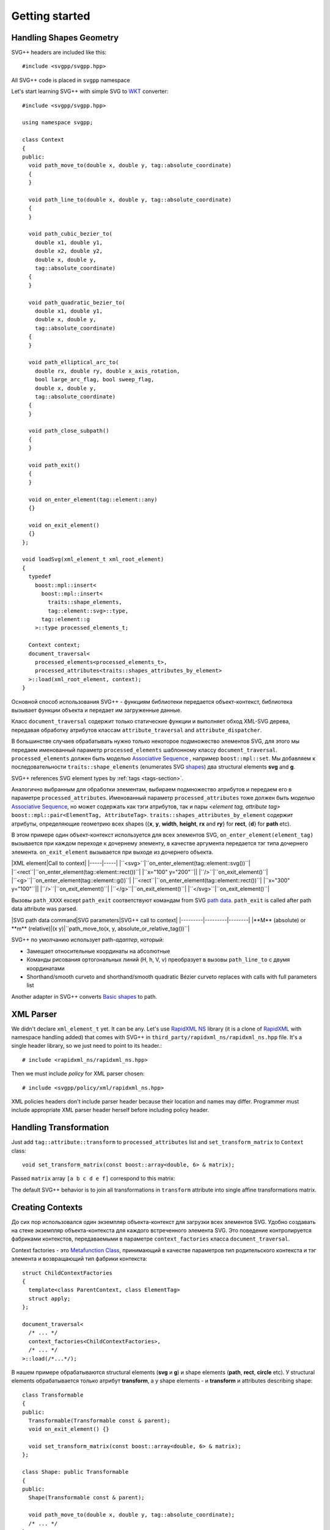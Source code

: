 ﻿.. _Associative Sequence: http://www.boost.org/doc/libs/1_56_0/libs/mpl/doc/refmanual/associative-sequence.html
.. _Metafunction Class: http://www.boost.org/doc/libs/1_56_0/libs/mpl/doc/refmanual/metafunction-class.html

Getting started
================

Handling Shapes Geometry
^^^^^^^^^^^^^^^^^^^^^^^^^^^^^

SVG++ headers are included like this::

#include <svgpp/svgpp.hpp>

All SVG++ code is placed in ``svgpp`` namespace

Let's start learning SVG++ with simple SVG to `WKT <http://en.wikipedia.org/wiki/Well-known_text>`_ converter::

  #include <svgpp/svgpp.hpp>

  using namespace svgpp;

  class Context
  {
  public:
    void path_move_to(double x, double y, tag::absolute_coordinate)
    { 
    }

    void path_line_to(double x, double y, tag::absolute_coordinate)
    { 
    }

    void path_cubic_bezier_to(
      double x1, double y1, 
      double x2, double y2, 
      double x, double y, 
      tag::absolute_coordinate)
    { 
    }

    void path_quadratic_bezier_to(
      double x1, double y1, 
      double x, double y, 
      tag::absolute_coordinate)
    { 
    }

    void path_elliptical_arc_to(
      double rx, double ry, double x_axis_rotation,
      bool large_arc_flag, bool sweep_flag, 
      double x, double y,
      tag::absolute_coordinate)
    { 
    }

    void path_close_subpath()
    { 
    }

    void path_exit()
    { 
    }

    void on_enter_element(tag::element::any)
    {}

    void on_exit_element()
    {}
  };

  void loadSvg(xml_element_t xml_root_element)
  {
    typedef 
      boost::mpl::insert<
        boost::mpl::insert<
          traits::shape_elements,
          tag::element::svg>::type,
        tag::element::g
      >::type processed_elements_t;

    Context context;
    document_traversal<
      processed_elements<processed_elements_t>,
      processed_attributes<traits::shapes_attributes_by_element>
    >::load(xml_root_element, context);
  }

Основной способ использования SVG++ - функциям библиотеки передается объект-контекст, библиотека вызывает функции объекта 
и передает им загруженные данные.

Класс ``document_traversal`` содержит только статические функции и выполняет обход XML-SVG дерева, передавая обработку атрибутов 
классам ``attribute_traversal`` and ``attribute_dispatcher``.

В большинстве случаев обрабатывать нужно только некоторое подмножество элементов SVG, для этого мы передаем именованный 
параметр ``processed_elements`` шаблонному классу ``document_traversal``. ``processed_elements`` должен быть моделью 
`Associative Sequence`_ , например ``boost::mpl::set``. 
Мы добавляем к последовательности ``traits::shape_elements`` (enumerates SVG 
`shapes <http://www.w3.org/TR/SVG11/intro.html#TermShape>`_) два structural elements **svg** and **g**.

SVG++ references SVG element types by :ref:`tags <tags-section>`.

Аналогично выбранным для обработки элементам, выбираем подмножество атрибутов и передаем его в параметре 
``processed_attributes``. Именованный параметр ``processed_attributes`` тоже должен быть моделью `Associative Sequence`_, 
но может содержать как тэги атрибутов, так и пары *<element tag, attribute tag>* ``boost::mpl::pair<ElementTag, AttributeTag>``. 
``traits::shapes_attributes_by_element`` содержит атрибуты, определяющие геометрию всех shapes 
({**x**, **y**, **width**, **height**, **rx** and **ry**} for **rect**, {**d**} for **path** etc). 

В этом примере один объект-контекст используется для всех элементов SVG, ``on_enter_element(element_tag)`` вызывается при каждом переходе к дочернему элементу, в качестве аргумента передается тэг типа дочернего элемента. ``on_exit_element`` вызывается при выходе из дочернего объекта.

|XML element|Call to context|
|-----|-----|
|``<svg>``|``on_enter_element(tag::element::svg())``|
|``<rect``|``on_enter_element(tag::element::rect())``|
|``x="100" y="200"``||
|``/>``|``on_exit_element()``|
|``<g>``|``on_enter_element(tag::element::g())``|
|``<rect``|``on_enter_element(tag::element::rect())``|
|``x="300" y="100"``||
|``/>``|``on_exit_element()``|
|``</g>``|``on_exit_element()``|
|``</svg>``|``on_exit_element()``|

Вызовы ``path_XXXX`` except ``path_exit`` соответствуют командам from SVG `path data <http://www.w3.org/TR/SVG11/paths.html#PathData>`_. ``path_exit`` is called after path data attribute was parsed.

|SVG path data command|SVG parameters|SVG++ call to context|
|---------|---------|--------|
|**M** (absolute) or **m** (relative)|(x y)|``path_move_to(x, y, absolute_or_relative_tag())``|

SVG++ по умолчанию использует path-*адаптер*, который:

- Замещает относительные координаты на абсолютные
- Команды рисования ортогональных линий (H, h, V, v) преобразует в вызовы ``path_line_to`` с двумя координатами
- Shorthand/smooth curveto and shorthand/smooth quadratic Bézier curveto replaces with calls with full parameters list

Another adapter in SVG++ converts `Basic shapes <http://www.w3.org/TR/SVG11/shapes.html>`_ to path.

XML Parser
^^^^^^^^^^^^^^^^^^^^^^^^^^^^^

We didn't declare ``xml_element_t`` yet. It can be any.
Let's use `RapidXML NS <https://github.com/svgpp/rapidxml_ns>`_ library (it is a clone of 
`RapidXML <http://rapidxml.sourceforge.net/>`_ with namespace handling added) that comes with SVG++ in ``third_party/rapidxml_ns/rapidxml_ns.hpp`` file. It's a single header library, so we just need to point to its header.::

# include <rapidxml_ns/rapidxml_ns.hpp>

Then we must include *policy* for XML parser chosen::

# include <svgpp/policy/xml/rapidxml_ns.hpp>

XML policies headers don't include parser header because their location and names may differ. Programmer must include appropriate XML parser header herself before including policy header.

Handling Transformation 
^^^^^^^^^^^^^^^^^^^^^^^^^^^^^^^^^^^^^^^

Just add ``tag::attribute::transform`` to ``processed_attributes`` list and ``set_transform_matrix`` to ``Context`` class::

  void set_transform_matrix(const boost::array<double, 6> & matrix);

Passed ``matrix`` array ``[a b c d e f]`` correspond to this matrix:

.. image:: http://www.w3.org/TR/SVG11/images/coords/Matrix.png

The default SVG++ behavior is to join all transformations in ``transform`` attribute into single affine transformations matrix.

Creating Contexts
^^^^^^^^^^^^^^^^^^^^^^^^^^^^^

До сих пор использовался один экземпляр объекта-контекст для загрузки всех элементов SVG.
Удобно создавать на стеке экземпляр объекта-контекста для каждого встреченного элемента SVG. Это поведение контролируется 
фабриками контекстов, передаваемыми в параметре ``context_factories`` класса ``document_traversal``.

Context factories - это `Metafunction Class`_, принимающий в качестве параметров тип родительского контекста и тэг элемента 
и возвращающий тип фабрики контекста::

  struct ChildContextFactories
  {
    template<class ParentContext, class ElementTag>
    struct apply;
  };

  document_traversal<
    /* ... */
    context_factories<ChildContextFactories>,
    /* ... */
  >::load(/*...*/);

В нашем примере обрабатываются structural elements (**svg** и **g**) и shape elements (**path**, **rect**, **circle** etc).
У structural elements обрабатывается только атрибут **transform**, а у shape elements - и **transform** и attributes 
describing shape::

  class Transformable
  {
  public:
    Transformable(Transformable const & parent);
    void on_exit_element() {}

    void set_transform_matrix(const boost::array<double, 6> & matrix);
  };

  class Shape: public Transformable
  {
  public:
    Shape(Transformable const & parent);

    void path_move_to(double x, double y, tag::absolute_coordinate); 
    /* ... */
  };

  struct ChildContextFactories
  {
    template<class ParentContext, class ElementTag, class Enable = void>
    struct apply
    {
      // Default definition handles "svg" and "g" elements
      typedef factory::context::on_stack<Transformable, Transformable> type;
    };
  };

  // This specialization handles all shape elements (elements from traits::shape_elements sequence)
  template<class ElementTag>
  struct ChildContextFactories::apply<Transformable, ElementTag, 
    typename boost::enable_if<boost::mpl::has_key<traits::shape_elements, ElementTag> >::type>
  {
    typedef factory::context::on_stack<Transformable, Shape> type;
  };

Factory ``factory::context::on_stack<ParentContext, ChildContext>`` создаёт объект контекста для дочернего элемента
типа ``ChildContext``, передавая в конструктор ссылку на родительский контекст. Время жизни контекста - до завершения обработки
element content (child elements and text nodes). ``on_exit_element()`` вызывается перед уничтожением объекта контекста.

